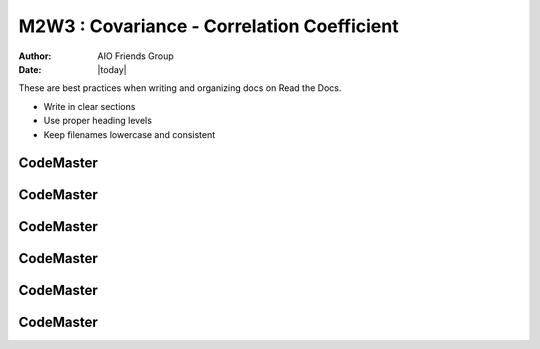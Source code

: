 .. AIO2025-Share-Value-Together 
.. AIO25-LEARNING
.. Module-03
.. M3 Collection
.. M2W3 : Covariance - Correlation Coefficient

M2W3 : Covariance - Correlation Coefficient
===========================================
:Author: AIO Friends Group
:Date: |today|

These are best practices when writing and organizing docs on Read the Docs.

- Write in clear sections
- Use proper heading levels
- Keep filenames lowercase and consistent

CodeMaster
----------

CodeMaster
----------

CodeMaster
----------

CodeMaster
----------

CodeMaster
----------

CodeMaster
----------